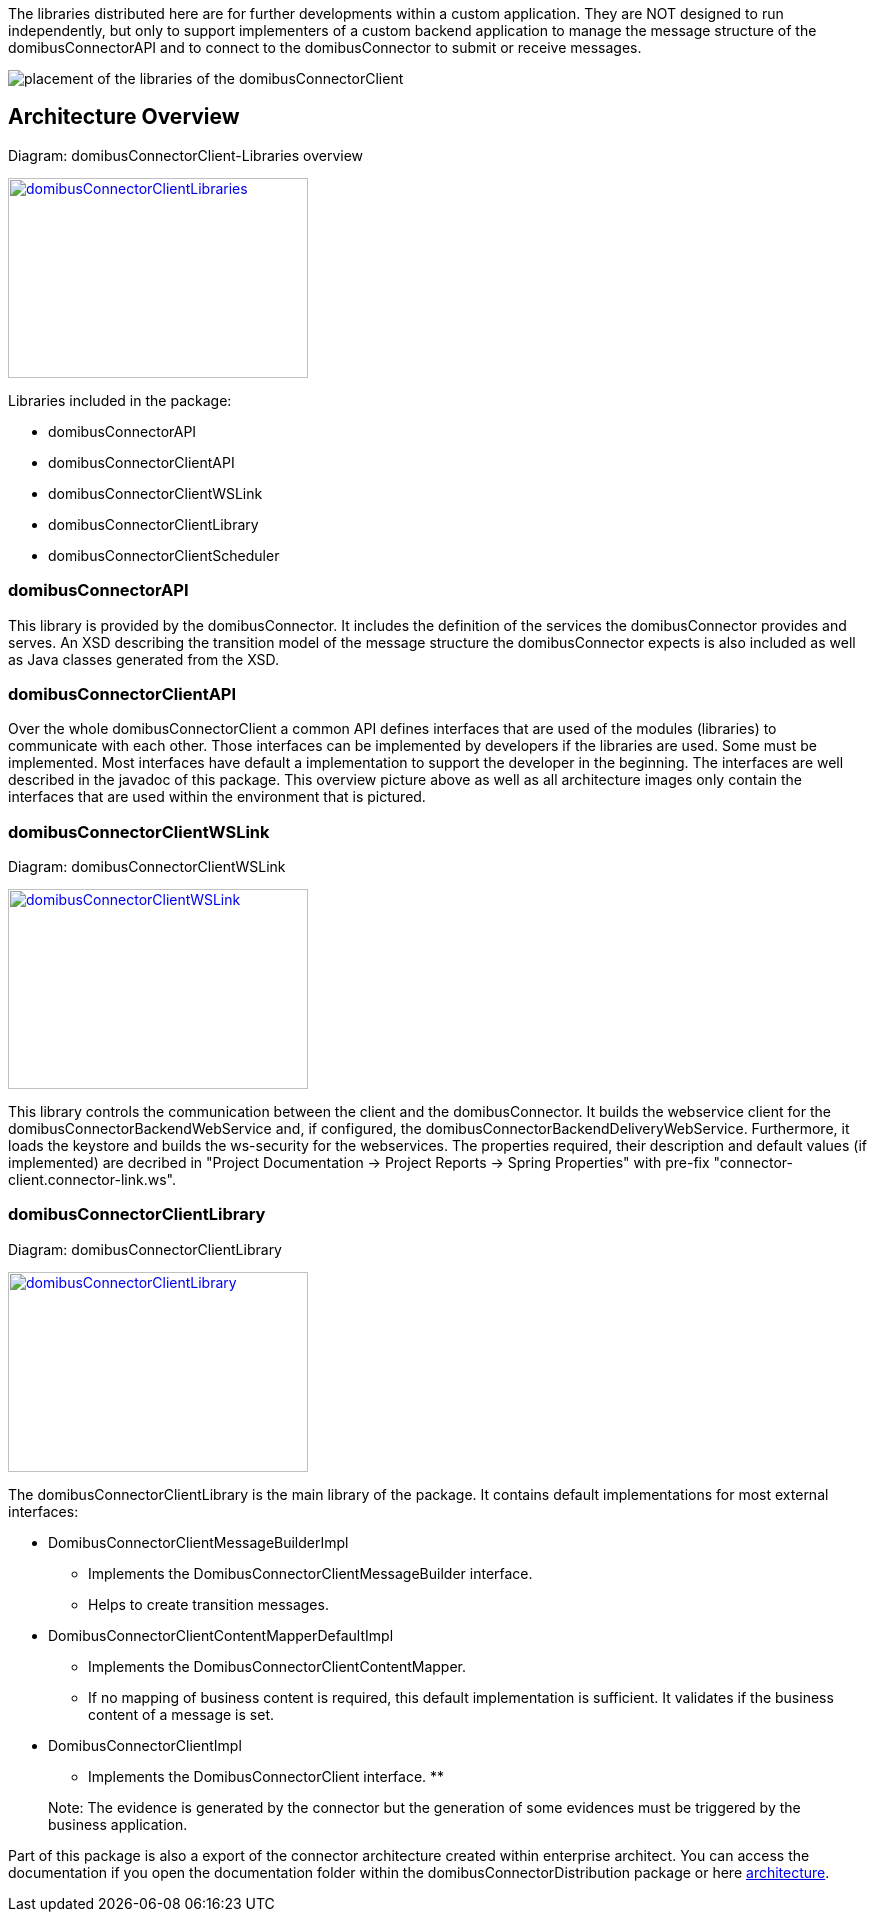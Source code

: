 The libraries distributed here are for further developments within a custom application.
They are NOT designed to run independently, but only to support implementers of a custom backend application to manage the message structure of the domibusConnectorAPI and to connect to the domibusConnector to submit or receive messages. 


image:images/domibusConnectorClient-Libraries_deployment.png[placement of the libraries of the domibusConnectorClient]

== Architecture Overview

Diagram: domibusConnectorClient-Libraries overview
[#img-domibusConnectorClientLibraries]
[link=images/domibusConnectorClient-Libraries-overview.png,window=_tab]
image::images/domibusConnectorClient-Libraries-overview.png[domibusConnectorClientLibraries,300,200]


Libraries included in the package:

* domibusConnectorAPI
* domibusConnectorClientAPI
* domibusConnectorClientWSLink
* domibusConnectorClientLibrary
* domibusConnectorClientScheduler


=== domibusConnectorAPI

This library is provided by the domibusConnector. It includes the definition of the services the domibusConnector provides and serves.
An XSD describing the transition model of the message structure the domibusConnector expects is also included as well as Java classes generated from the XSD. 

=== domibusConnectorClientAPI

Over the whole domibusConnectorClient a common API defines interfaces that are used of the modules (libraries) to communicate with each other. Those interfaces can be implemented by developers if the libraries are used. Some must be implemented. Most interfaces have default a implementation to support the developer in the beginning. The interfaces are well described in the javadoc of this package.
This overview picture above as well as all architecture images only contain the interfaces that are used within the environment that is pictured.

=== domibusConnectorClientWSLink

Diagram: domibusConnectorClientWSLink
[#img-domibusConnectorClientWSLink]
[link=images/domibusConnectorClientWSLink.png,window=_tab]
image::images/domibusConnectorClientWSLink.png[domibusConnectorClientWSLink,300,200]

This library controls the communication between the client and the domibusConnector.
It builds the webservice client for the domibusConnectorBackendWebService and, if configured, the domibusConnectorBackendDeliveryWebService.
Furthermore, it loads the keystore and builds the ws-security for the webservices.
The properties required, their description and default values (if implemented) are decribed in "Project Documentation -> Project Reports -> Spring Properties" with pre-fix "connector-client.connector-link.ws".

=== domibusConnectorClientLibrary

Diagram: domibusConnectorClientLibrary
[#img-domibusConnectorClientLibrary]
[link=images/domibusConnectorClientLibrary.png,window=_tab]
image::images/domibusConnectorClientLibrary.png[domibusConnectorClientLibrary,300,200]


The domibusConnectorClientLibrary is the main library of the package. It contains default implementations for most external interfaces:

* DomibusConnectorClientMessageBuilderImpl 
** Implements the DomibusConnectorClientMessageBuilder interface. 
** Helps to create transition messages.
* DomibusConnectorClientContentMapperDefaultImpl
** Implements the DomibusConnectorClientContentMapper. 
** If no mapping of business content is required, this default implementation is sufficient. It validates if the business content of a message is set.
* DomibusConnectorClientImpl 
** Implements the DomibusConnectorClient interface.
** 


____

Note: The evidence is generated by the connector but the generation of some evidences must be triggered
by the business application.

____

Part of this package is also a export of the connector architecture created within
enterprise architect. You can access the documentation if you open the
documentation folder within the domibusConnectorDistribution package
or here link:../architecture/index.html[architecture].


